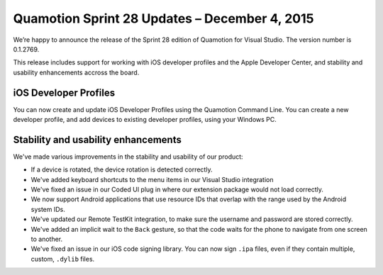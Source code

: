 ﻿Quamotion Sprint 28 Updates – December 4, 2015
==============================================

We’re happy to announce the release of the Sprint 28 edition of Quamotion for Visual Studio. 
The version number is 0.1.2769.

This release includes support for working with iOS developer profiles and the Apple Developer
Center, and stability and usability enhancements accross the board.

iOS Developer Profiles
----------------------

You can now create and update iOS Developer Profiles using the Quamotion Command Line.
You can create a new developer profile, and add devices to existing developer profiles,
using your Windows PC.

Stability and usability enhancements
------------------------------------

We've made various improvements in the stability and usability of our product:

* If a device is rotated, the device rotation is detected correctly.
* We've added keyboard shortcuts to the menu items in our Visual Studio integration
* We've fixed an issue in our Coded UI plug in where our extension package would not
  load correctly.
* We now support Android applications that use resource IDs that overlap with the range
  used by the Android system IDs.
* We've updated our Remote TestKit integration, to make sure the username and password
  are stored correctly.
* We've added an implicit wait to the ``Back`` gesture, so that the code waits for the
  phone to navigate from one screen to another.
* We've fixed an issue in our iOS code signing library. You can now sign ``.ipa`` files, even
  if they contain multiple, custom, ``.dylib`` files.

